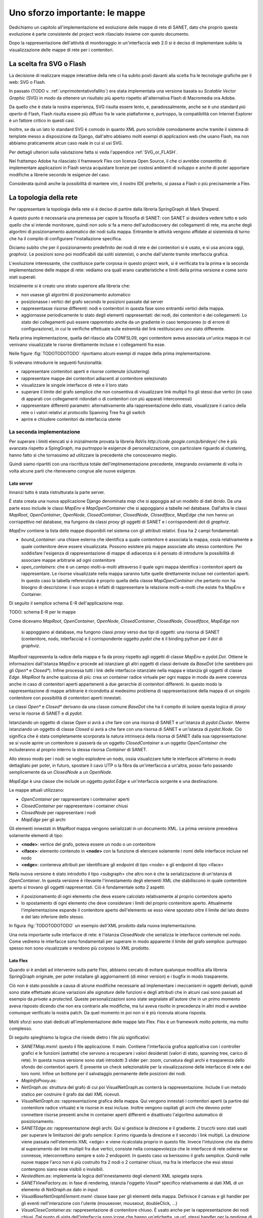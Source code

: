 Uno sforzo importante: le mappe
===============================

Dedichiamo un capitolo all'implementazione ed evoluzione delle mappe di rete di SANET,
dato che proprio questa evoluzione è parte consistente del project work rilasciato insieme con questo documento.

Dopo la rappresentazione dell'attività di monitoraggio in un'interfaccia web 2.0 si è deciso di implementare 
subito la visualizzazione delle mappe di rete per i contenitori.

La scelta fra SVG o Flash
-------------------------

La decisione di realizzare mappe interattive della rete ci ha subito posti
davanti alla scelta fra le tecnologie grafiche per il web: SVG o Flash.

In passato (TODO v. :ref:`unprimotentativofallito`) 
era stata implementata una versione basata su `Scalable Vector Graphic` (SVG) in modo da ottenere
un risultato più aperto rispetto all'alternativa Flash di Macromedia ora Adobe.

Da quello che è stata la nostra esperienza, SVG risulta essere lento, e,
paradossalmente, anche se è uno standard `più aperto` di Flash, Flash risulta essere più
diffuso fra le varie piattaforme e, purtroppo, la compatibilità con Internet Explorer è un fattore 
critico in questi casi. 

Inoltre, se da un lato lo standard SVG è comodo in quanto XML puro scrivibile comodamente anche tramite
il sistema di template messo a disposizione da Django, dall'altro 
abbiamo molti esempi di applicazioni web che usano Flash,
ma non abbiamo praticamente alcun caso reale in cui si usi SVG.

Per dettagli ulteriori sulla valutazione fatta si veda l'appendice :ref:`SVG_or_FLASH`.

Nel frattempo Adobe ha rilasciato il framework Flex con licenza Open Source,
il che ci avrebbe consentito di implementare applicazioni in Flash senza acquistare 
licenze per costosi ambienti di sviluppo e 
anche di poter apportare modifiche a librerie secondo le esigenze del caso.

Considerata quindi anche la possibilità di mantere `vim`, il nostro IDE preferito, 
si passa a Flash o più precisamente a Flex.

La topologia della rete
-----------------------

Per rappresentare la topologia della rete si è deciso di partire dalla libreria SpringGraph di Mark Sheperd.

A questo punto è necessaria una premessa per capire la filosofia di SANET: 
con SANET si desidera vedere tutto e solo quello che si intende monitorare, 
quindi non solo si fa a meno dell'autodiscovery dei collegamenti di rete, 
ma anche degli algoritmi di posizionamento automatico dei nodi sulla mappa. Entrambe le attività
vengono affidate al sistemista di turno che ha il compito di configurare l'installazione specifica.

Diciamo subito che per il posizionamento predefinito dei nodi di rete e dei contenitori 
si è usato, e si usa ancora oggi, `graphviz`. Le posizioni sono poi modificabili dai soliti sistemisti, 
o anche dall'utente tramite interfaccia grafica.

L'evoluzione interessante, che costituisce parte corposa in questo project work, si è verificata tra la prima 
e la seconda implementazione delle mappe di rete: vediamo ora quali erano caratteristiche e limiti della prima
versione e come sono stati superati.

Inizialmente si è creato uno strato superiore alla libreria che:

* non usasse gli algoritmi di posizionamento automatico
* posizionasse i vertici del grafo secondo le posizioni passate dal server
* rappresentasse risorse differenti: nodi e contenitori in questa fase sono entrambi vertici della mappa.
* aggiornasse periodicamente lo stato degli elementi rappresentati: dei nodi, dei contenitori e dei collegamenti.
  Lo stato dei collegamenti può essere rapprentato anche da un gradiente in caso temporaneo (o di errore di configurazione),
  in cui le verifiche effettuate sulle estremità del link restituiscano uno stato differente.

Nella prima implementazione, quella del rilascio alla CONFSL09, ogni contenitore
aveva associata un'unica mappa in cui venivano visualizzate le risorse direttamente incluse 
e i collegamenti fra esse.

Nelle figure :fig:`TODOTODOTODO` riportiamo alcuni esempi di mappe della prima implementazione.

Si volevano introdurre le seguenti funzionalità:

* rappresentare contenitori aperti e risorse contenute (clustering)
* rappresentare mappe dei contenitori adiacenti al contenitore selezionato
* visualizzare le singole interfacce di rete e il loro stato
* superare il limite del grafo semplice che non consentiva di visualizzare link multipli fra gli stessi due vertici
  (in caso di apparati con collegamenti ridondati o di contenitori con più apparati interconnessi)
* rappresentare differenti parametri: alternativamente alla rappresentazione dello stato, visualizzare il carico della rete o i valori relativi al protocollo Spanning Tree fra gli switch
* aprire e chiudere contenitori da interfaccia utente

La seconda implementazione
^^^^^^^^^^^^^^^^^^^^^^^^^^

Per superare i limiti elencati si è inizialmente provata la libreria `RaVis http://code.google.com/p/birdeye/`
che è più avanzata rispetto a SpingGraph, ma purtroppo le esigenze di personalizzazione,
con particolare riguardo al clustering, hanno fatto sì che tornassimo ad utilizzare
la precedente che conoscevamo meglio.

Quindi siamo ripartiti con una riscrittura totale dell'implmementazione precedente,
integrando ovviamente di volta in volta alcune parti che ritenevamo congrue alle nuove esigenze.

Lato server
&&&&&&&&&&&

Innanzi tutto è stata ristrutturata la parte server. 

È stata creata una nuova applicazione Django denominata `map` che si appoggia ad
un modello di dati `ibrido`. Da una parte esso include le classi `MapEnv` e `MapOpenContainer` 
che si appoggiano a tabelle nel database. Dall'altra le 
classi `MapRoot`, `OpenContainer`, `OpenNode`, `ClosedContainer`, `ClosedNode`, `ClosedIface`, `MapEdge` che non 
hanno un corrispettivo nel database, ma fungono da classi `proxy` gli oggetti di SANET e i corrispondenti `dot` di `graphviz`.

`MapEnv` contiene la lista delle mappe disponibili nel sistema con gli attributi relativi. 
Essa ha 2 campi fondamentali:

* `bound_container`: una chiave esterna che identifica a quale contenitore è associata la mappa,
  ossia relativamente a quale contenitore deve essere visualizzata. Possono esistere più mappe associate
  allo stesso contenitore. Per soddisfare l'esigenza di rappresentazione di mappe di adiacenza si è
  pensato di introdurre la possibilità di associare mappe arbitrarie ad ogni contenitore
* `open_containers`: che è un campo molti-a-molti attraverso il quale ogni mappa identifica i contenitori
  aperti da rappresentare. Le risorse visualizzate nella mappa saranno tutte quelle direttamente incluse 
  nei contenitori aperti. 
  In questo caso la tabella referenziata è proprio quella della classe `MapOpenContainer` che pertanto non ha bisogno di descrizione: il suo scopo è infatti di rappresentare la relazione molti-a-molti che esiste fra MapEnv e Container.

Di seguito il semplice schema E-R dell'applicazione `map`.

TODO: schema E-R per le mappe

Come dicevamo 
`MapRoot`, `OpenContainer`, `OpenNode`, `ClosedContainer`, `ClosedNode`, `ClosedIface`, `MapEdge` non 
  si appoggiano al database, ma fungono classi `proxy` verso due tipi di oggetti: una risorsa di SANET (contenitore, nodo, interfaccia) e il corrispondente oggetto `pydot` che è il binding python per il `dot` di `graphviz`.

`MapRoot` rappresenta la radice della mappa e fa da proxy rispetto agli oggetti di classe `MapEnv` e `pydot.Dot`.
Ottiene le informazioni dall'istanza `MapEnv` e procede ad istanziare gli altri oggetti di classi derivate da `BaseDot` (che sarebbero poi gli `Open*` e `Closed*`). Infine processa tutti i link delle interfacce istanziate nella mappa e istanzia gli oggetti di classe `Edge`. `MapRoot` fa anche qualcosa di più: crea un container radice virtuale per ogni mappa in modo da avere coerenza anche in caso di contenitori aperti appartenenti a due gerarchie di contenitori differenti. In questo modo la rappresentazione di mappe arbitrarie è ricondotta al medesimo problema di rappresentazione della mappa di un singolo contenitore con possibilità di contenitori aperti innestati.

Le classi `Open*` e `Closed*` derivano da una classe comune `BaseDot` che ha il compito di isolare questa logica
di `proxy` verso le risorse di SANET e di `pydot`.

Istanziando un oggetto di classe `Open` si avrà a che fare con una risorsa di SANET e un'istanza di `pydot.Cluster`. Mentre istanziando un oggetto di classe `Closed` si avrà a che fare con una risorsa di SANET e un'istanza di `pydot.Node`. Ciò significa che è stata completamente scorporata la natura intrinseca della risorsa di SANET dalla sua rappresentazione: se si vuole aprire un contenitore si passerà da un oggetto `ClosedContainer` a un oggetto `OpenContainer` che includeranno al proprio interno la stessa risorsa `Container` di SANET.

Allo stesso modo per i nodi: se voglio esplodere un nodo, ossia visualizzare tutte le interfacce all'interno in modo dettagliato per poter, in futuro, spostare il cavo UTP o la fibra da un'interfaccia a un'altra, posso farlo passando semplicemente da un `ClosedNode` a un `OpenNode`.

`MapEdge` è una classe che include un oggetto `pydot.Edge` e un'interfaccia sorgente e una destinazione.

Le mappe attuali utilizzano:

* `OpenContainer` per rappresentare i contenainer aperti
* `ClosedContainer` per rappresentare i container chiusi
* `ClosedNode` per rappresentare i nodi
* `MapEdge` per gli archi


Gli elementi innestati in `MapRoot` mappa vengono serializzati in un documento XML.
La prima versione prevedeva solamente elementi di tipo:

* **<node>**: vertice del grafo, poteva essere un nodo o un contenitore
* **<iface>**: elemento contenuto in **<node>** con la funzione di elencare solamente i nomi delle interfacce incluse nel nodo
* **<edge>**: conteneva attributi per identificare gli endpoint di tipo <node> e gli endpoint di tipo <iface>   

Nella nuova versione è stato introdotto il tipo <subgraph> che altro non è che la serializzazione 
di un'istanza di `OpenContainer`. In questa versione è rilevante l'innestamento degli elementi XML 
che stabiliscono in quale contenitore aperto si trovano gli oggetti rappresentati. Ciò è fondamentale
sotto 2 aspetti:

* il posizionamento di ogni elemento che deve essere calcolato relativamente al proprio contenitore aperto 
* lo spostamento di ogni elemento che deve considerare i limiti del proprio contenitore aperto. 
  Attualmente l'implementazione espande il contenitore aperto dell'elemento se esso viene spostato oltre il limite
  del lato destro e del lato inferiore dello stesso.

In figura :fig:`TODOTODOTODO` un esempio dell'XML prodotto dalla nuova implementazione.


Una nota importante sulle interfacce di rete: è l'istanza `ClosedNode` che serializza le interfacce 
contenute nel nodo. Come vedremo le interfacce sono fondamentali per superare in modo apparente il limite del grafo semplice: purtroppo spesso non sono visualizzate e rendono più corposo lo XML prodotto. 

Lato Flex
&&&&&&&&&

Quando si è andati ad intervenire sulla parte Flex,
abbiamo cercato di evitare qualunque modifica alla libreria SpringGraph originale,
per poter installare gli aggiornamenti (di minor version) e i bugfix in modo trasparente.

Ciò non è stato possibile a causa di alcune modifiche necessarie ad implementare i meccanismi 
in oggetti derivati, quindi sono state effettuate alcune variazioni alle `signature` delle funzioni
e degli attributi che in alcuni casi sono passati ad esempio da `private` a `protected`. 
Queste personalizzazioni sono state segnalate all'autore che in un primo momento aveva risposto
dicendo che non era contrario alle modifiche, ma lui aveva risolto in precedenza in altri modi
e avrebbe comunque verificato la nostra patch. Da quel momento in poi non si è più ricevuta alcuna risposta.

Molti sforzi sono stati dedicati all'implementazione delle mappe lato Flex.
Flex è un framework molto potente, ma molto complesso.

Di seguito spieghiamo la logica che risiede dietro i file più significativi:

* `SANETMap.mxml`: questo il file applicazione. Il main.
  Contiene l'interfaccia grafica applicativa con i controller grafici e le funzioni (astratte) che servono a recuperare i valori desiderati (valori di stato, spanning tree, carico di rete). In questa nuova versione
  sono stati introdotti 3 slider per: zoom, curvatura degli archi e trasparenza dello sfondo dei contenitori aperti.
  È presente un check selezionabile per la visualizzazione delle interfacce di rete e dei loro nomi. 
  Infine un bottone per il salvataggio permanente delle posizioni dei nodi.
* `MapInfoProxy.as`:
* `NetGraph.as`: struttura del grafo di cui poi VisualNetGraph.as conterrà la rappresentazione. Include il un metodo statico per costruire il grafo dai dati XML ricevuti. 
* `VisualNetGraph.as`: rappresentazione grafica della mappa. Qui vengono innestati i contenitori aperti (a partire dal contenitore radice virtuale) e le risorse in essi incluse. Inoltre vengono ospitati gli archi che devono poter connettere risorse presenti anche in container aperti differenti e disattivato l'algoritmo automatico di posizionamento.
* `SANETEdge.as`: rappresentazione degli archi. Qui si gestisce la direzione e il gradiente. 2 trucchi sono stati usati per superare le limitazioni del grafo semplice: il primo riguarda la direzione e il secondo i link multipli. La direzione viene passata nell'elemento XML <edge> e viene ricalcolata proprio in questo file. Invece l'intuizione che sta dietro al superamento dei link multipli fra due vertici, consiste nella consapevolezza che le interfacce di rete odierne se connesse, interconnettono sempre e solo 2 endopoint. In questo caso va benissimo il grafo semplice. Quindi nelle nuove mappe l'arco non è più costruito fra 2 nodi o 2 container chiusi, ma fra le interfacce che essi stessi contengono siano esse visibili o invisibili.
* `NestedItem.as`: implementa la logica dell'innestamento degli elementi XML spiegata sopra.
* `SANETViewFactory.as`: in fase di rendering, istanzia l'oggetto `Visual*` specifico relativamente ai dati XML di un elemento di `NetGraph.as` dato in input
* `VisualBaseNetGraphElement.mxml`: classe base per gli elementi della mappa. Definisce il canvas e gli handler per gli eventi nell'interazione con l'utente (mouseover, mouseout, doubleClick, ...) 
* `VisualCloseContainer.as`: rappresentazione di contenitore chiuso. È usato anche per la rappresentazione dei nodi chiusi. Dal punto di vista dell'interfaccia sono icone che hanno un'etichetta, un url, stessi handler per la gestione di eventi e conoscenza delle interfacce di rete incluse (`VisualIface.as`)
* `VisualOpenContainer.as`: rappresentazione di container aperto. Un riquadro con posizionamento diverso dell'etichetta, bordi colorati con il proprio stato (derivante dalle risorse incluse nello stesso) e conoscenza degli oggetti in esso contenute (`VisualOpenContainer.as`, `VisualCloseContainer.as`)
* `VisualIface.as`: rappresentazione grafica delle interfacce di rete. Esse sono cerchi posizionati al centro del proprio `VisualCloseContainer.as`. Di esse non è possibile salvare le posizioni. È molto interessante poter visualizzare lo stato di una singola interfaccia di rete.

Purtroppo al momento della scrittura di questo documento manca l'implementazione lato server del recupero dei valori quali carico di rete e stato dello spanning tree e quindi, sebbene l'implementazione lato client sia praticamente pronta, tali parametri non possono essere rappresentati nella versione 0.4 di SANET.

`SANETMap.swf` è il file compilato dell'applicazione Flash, occupa circa 400KB
 ed è l'unico che viene scaricato dal browser (e messo in cache) 
per la visualizzazione delle mappe in SANET.

Un'ultima nota su come ancora una volta il software libero ci è stato di aiuto 
e in particolare il modulo di terze parti Flex Thunderbolt
che consente di effettuare il log dei messaggi nell'estensione FireBug di Firefox 
(estensione fondamentale per ogni sviluppatore web).

 
Interazione fra Javascript e Flex
&&&&&&&&&&&&&&&&&&&&&&&&&&&&&&&&&

A corredare il tutto non poteva mancare un modulo per interagire con le mappe direttamente da Javascript
e viceversa. Questo è il modulo Flex Ajax Bridge provvisto da Adobe stessa (file `bridge/FABridge.as`) ed è 
stato fondamentale per dare coerenza nel tooltip informativo delle risorse e nel menu contestuale.

TODO: immagine mappe nuove
